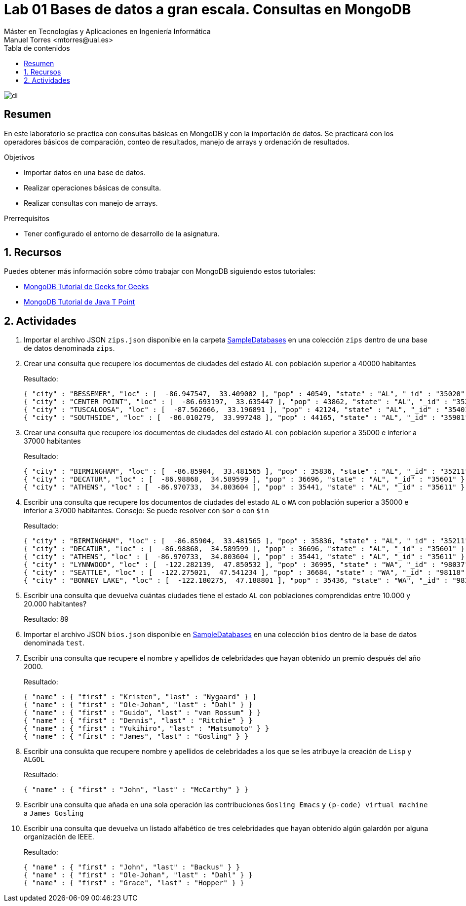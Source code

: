 ////
NO CAMBIAR!!
Codificación, idioma, tabla de contenidos, tipo de documento
////
:encoding: utf-8
:lang: es
:toc: right
:toc-title: Tabla de contenidos
:doctype: book
:linkattrs:

////
Nombre y título del trabajo
////
# Lab 01 Bases de datos a gran escala. Consultas en MongoDB
Máster en Tecnologías y Aplicaciones en Ingeniería Informática
Manuel Torres <mtorres@ual.es>


image::../../images/di.png[]

// NO CAMBIAR!! (Entrar en modo no numerado de apartados)
:numbered!: 


[abstract]
== Resumen
////
COLOCA A CONTINUACION EL RESUMEN
////
En este laboratorio se practica con consultas básicas en MongoDB y con la importación de datos. Se practicará con los operadores básicos de comparación, conteo de resultados, manejo de arrays y ordenación de resultados.

////
COLOCA A CONTINUACION LOS OBJETIVOS
////
.Objetivos
* Importar datos en una base de datos.
* Realizar operaciones básicas de consulta.
* Realizar consultas con manejo de arrays.

.Prerrequisitos
****
* Tener configurado el entorno de desarrollo de la asignatura.
****

// Entrar en modo numerado de apartados
:numbered:

## Recursos

Puedes obtener más información sobre cómo trabajar con MongoDB siguiendo estos tutoriales:

* https://www.geeksforgeeks.org/mongodb-tutorial/?ref=lbp[MongoDB Tutorial de Geeks for Geeks]
* https://www.javatpoint.com/mongodb-tutorial[MongoDB Tutorial de Java T Point]

## Actividades

. Importar el archivo JSON `zips.json` disponible en la carpeta link:../../SampleDatabases/[SampleDatabases] en una colección `zips` dentro de una base de datos denominada `zips`.
. Crear una consulta que recupere los documentos de ciudades del estado `AL` con población superior a 40000 habitantes
+
Resultado:
+
[source, json]
----
{ "city" : "BESSEMER", "loc" : [  -86.947547,  33.409002 ], "pop" : 40549, "state" : "AL", "_id" : "35020" }
{ "city" : "CENTER POINT", "loc" : [  -86.693197,  33.635447 ], "pop" : 43862, "state" : "AL", "_id" : "35215" }
{ "city" : "TUSCALOOSA", "loc" : [  -87.562666,  33.196891 ], "pop" : 42124, "state" : "AL", "_id" : "35401" }
{ "city" : "SOUTHSIDE", "loc" : [  -86.010279,  33.997248 ], "pop" : 44165, "state" : "AL", "_id" : "35901" }
----

. Crear una consulta que recupere los documentos de ciudades del estado `AL` con población superior a 35000 e inferior a 37000 habitantes
+
Resultado:
+
[source, json]
----
{ "city" : "BIRMINGHAM", "loc" : [  -86.85904,  33.481565 ], "pop" : 35836, "state" : "AL", "_id" : "35211" }
{ "city" : "DECATUR", "loc" : [  -86.98868,  34.589599 ], "pop" : 36696, "state" : "AL", "_id" : "35601" }
{ "city" : "ATHENS", "loc" : [  -86.970733,  34.803604 ], "pop" : 35441, "state" : "AL", "_id" : "35611" }
----

. Escribir una consulta que recupere los documentos de ciudades del estado `AL` o `WA` con población superior a 35000 e inferior a 37000 habitantes. Consejo: Se puede resolver con `$or` o con `$in`
+
Resultado:
+
[source, json]
----
{ "city" : "BIRMINGHAM", "loc" : [  -86.85904,  33.481565 ], "pop" : 35836, "state" : "AL", "_id" : "35211" }
{ "city" : "DECATUR", "loc" : [  -86.98868,  34.589599 ], "pop" : 36696, "state" : "AL", "_id" : "35601" }
{ "city" : "ATHENS", "loc" : [  -86.970733,  34.803604 ], "pop" : 35441, "state" : "AL", "_id" : "35611" }
{ "city" : "LYNNWOOD", "loc" : [  -122.282139,  47.850532 ], "pop" : 36995, "state" : "WA", "_id" : "98037" }
{ "city" : "SEATTLE", "loc" : [  -122.275021,  47.541234 ], "pop" : 36684, "state" : "WA", "_id" : "98118" }
{ "city" : "BONNEY LAKE", "loc" : [  -122.180275,  47.188801 ], "pop" : 35436, "state" : "WA", "_id" : "98390" }
----

. Escribir una consulta que devuelva cuántas ciudades tiene el estado `AL` con poblaciones comprendidas entre 10.000 y 20.000 habitantes?
+
Resultado: 89

. Importar el archivo JSON `bios.json` disponible en link:../../SampleDatabases[SampleDatabases] en una colección `bios` dentro de la base de datos denominada `test`.

. Escribir una consulta que recupere el nombre y apellidos de celebridades que hayan obtenido un premio después del año 2000.
+
Resultado:
+
[source, json]
----
{ "name" : { "first" : "Kristen", "last" : "Nygaard" } }
{ "name" : { "first" : "Ole-Johan", "last" : "Dahl" } }
{ "name" : { "first" : "Guido", "last" : "van Rossum" } }
{ "name" : { "first" : "Dennis", "last" : "Ritchie" } }
{ "name" : { "first" : "Yukihiro", "last" : "Matsumoto" } }
{ "name" : { "first" : "James", "last" : "Gosling" } }
----

. Escribir una consukta que recupere nombre y apellidos de celebridades a los que se les atribuye la creación de `Lisp` y `ALGOL`
+
Resultado:
+
[source, json]
----
{ "name" : { "first" : "John", "last" : "McCarthy" } }
----

. Escribir una consulta que añada en una sola operación las contribuciones `Gosling Emacs` y `(p-code) virtual machine` a `James Gosling`

. Escribir una consulta que devuelva un listado alfabético de tres celebridades que hayan obtenido algún galardón por alguna organización de IEEE.
+
Resultado:
+
[source, json]
----
{ "name" : { "first" : "John", "last" : "Backus" } }
{ "name" : { "first" : "Ole-Johan", "last" : "Dahl" } }
{ "name" : { "first" : "Grace", "last" : "Hopper" } }
----

